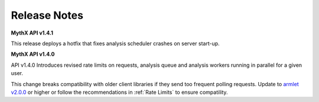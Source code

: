 Release Notes
=============

**MythX API v1.4.1**

This release deploys a hotfix that fixes analysis scheduler crashes on server start-up.

**MythX API v1.4.0**

API v1.4.0 Introduces revised rate limits on requests, analysis queue and analysis workers running in
parallel for a given user.

This change breaks compatibility with older client libraries if they send too frequent polling requests. Update to `armlet v2.0.0 <https://github.com/ConsenSys/armlet>`_ or higher or follow the recommendations in :ref:`Rate Limits` to ensure compatility.

